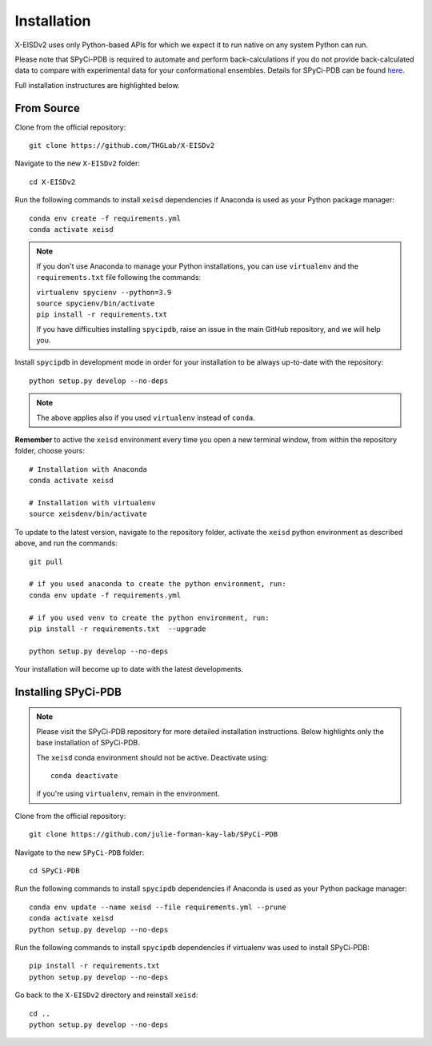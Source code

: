 ============
Installation
============

X-EISDv2 uses only Python-based APIs for which we expect it to run
native on any system Python can run.

Please note that SPyCi-PDB is required to automate and perform back-calculations
if you do not provide back-calculated data to compare with experimental data for your
conformational ensembles. Details for SPyCi-PDB
can be found `here <https://github.com/julie-forman-kay-lab/SPyCi-PDB>`_.

Full installation instructures are highlighted below.

From Source
-----------

Clone from the official repository::

    git clone https://github.com/THGLab/X-EISDv2

Navigate to the new ``X-EISDv2`` folder::

    cd X-EISDv2

Run the following commands to install ``xeisd`` dependencies if
Anaconda is used as your Python package manager::

    conda env create -f requirements.yml
    conda activate xeisd

.. note::
    If you don't use Anaconda to manage your Python installations, you can use
    ``virtualenv`` and the ``requirements.txt`` file following the commands:

    | ``virtualenv spycienv --python=3.9``
    | ``source spycienv/bin/activate``
    | ``pip install -r requirements.txt``

    If you have difficulties installing ``spycipdb``, raise an issue in the
    main GitHub repository, and we will help you.

Install ``spycipdb`` in development mode in order for your installation to be
always up-to-date with the repository::

    python setup.py develop --no-deps

.. note::
    The above applies also if you used ``virtualenv`` instead of ``conda``.

**Remember** to active the ``xeisd`` environment every time you open a new
terminal window, from within the repository folder, choose yours::

    # Installation with Anaconda
    conda activate xeisd

    # Installation with virtualenv
    source xeisdenv/bin/activate

To update to the latest version, navigate to the repository folder, activate the
``xeisd`` python environment as described above, and run the commands::

    git pull

    # if you used anaconda to create the python environment, run:
    conda env update -f requirements.yml

    # if you used venv to create the python environment, run:
    pip install -r requirements.txt  --upgrade

    python setup.py develop --no-deps

Your installation will become up to date with the latest developments.


Installing SPyCi-PDB
--------------------

.. note::
    Please visit the SPyCi-PDB repository for more detailed installation instructions.
    Below highlights only the base installation of SPyCi-PDB.

    The ``xeisd`` conda environment should not be active. Deactivate using::
        
        conda deactivate
    
    if you're using ``virtualenv``, remain in the environment.

Clone from the official repository::

    git clone https://github.com/julie-forman-kay-lab/SPyCi-PDB

Navigate to the new ``SPyCi-PDB`` folder::

    cd SPyCi-PDB

Run the following commands to install ``spycipdb`` dependencies if
Anaconda is used as your Python package manager::

    conda env update --name xeisd --file requirements.yml --prune
    conda activate xeisd
    python setup.py develop --no-deps
    
Run the following commands to install ``spycipdb`` dependencies if
virtualenv was used to install SPyCi-PDB::

    pip install -r requirements.txt
    python setup.py develop --no-deps

Go back to the ``X-EISDv2`` directory and reinstall ``xeisd``::

    cd ..
    python setup.py develop --no-deps
